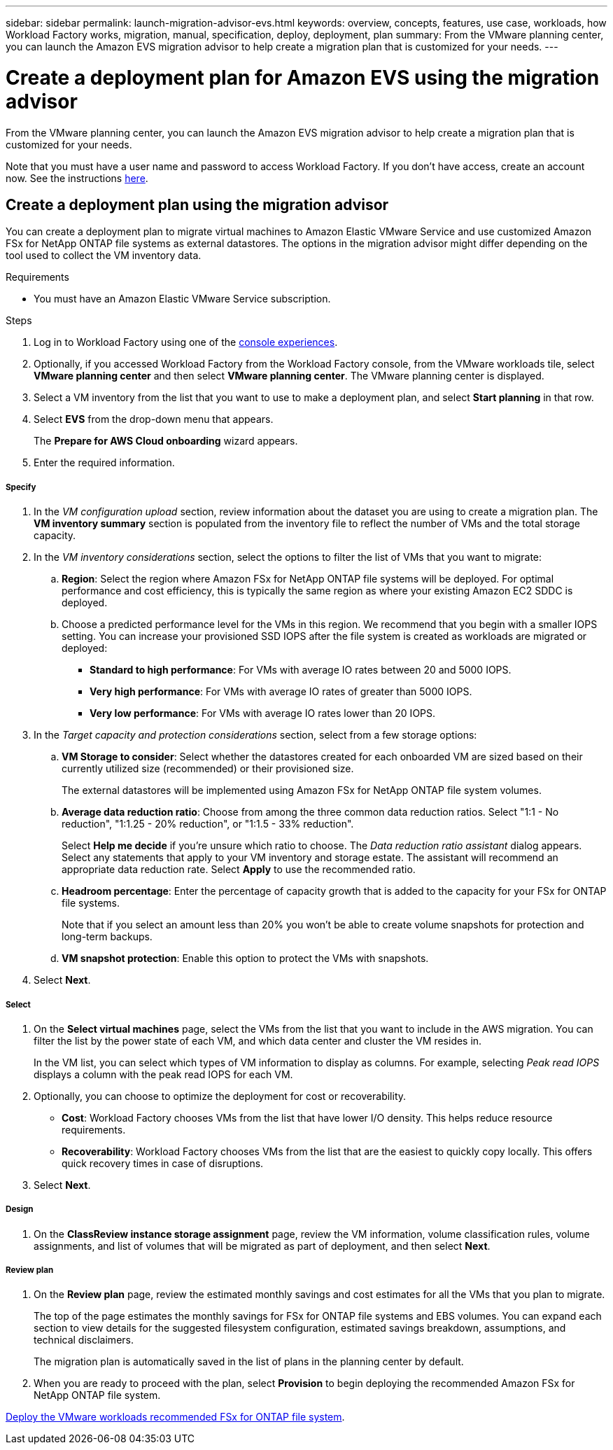 ---
sidebar: sidebar
permalink: launch-migration-advisor-evs.html
keywords: overview, concepts, features, use case, workloads, how Workload Factory works, migration, manual, specification, deploy, deployment, plan
summary: From the VMware planning center, you can launch the Amazon EVS migration advisor to help create a migration plan that is customized for your needs.
---

= Create a deployment plan for Amazon EVS using the migration advisor
:icons: font
:imagesdir: ./media/

[.lead]
From the VMware planning center, you can launch the Amazon EVS migration advisor to help create a migration plan that is customized for your needs.

Note that you must have a user name and password to access Workload Factory. If you don't have access, create an account now. See the instructions https://docs.netapp.com/us-en/workload-setup-admin/quick-start.html[here].

== Create a deployment plan using the migration advisor

You can create a deployment plan to migrate virtual machines to Amazon Elastic VMware Service and use customized Amazon FSx for NetApp ONTAP file systems as external datastores. The options in the migration advisor might differ depending on the tool used to collect the VM inventory data.

.Requirements

* You must have an Amazon Elastic VMware Service subscription.

.Steps

. Log in to Workload Factory using one of the https://docs.netapp.com/us-en/workload-setup-admin/console-experiences.html[console experiences^].

. Optionally, if you accessed Workload Factory from the Workload Factory console, from the VMware workloads tile, select *VMware planning center* and then select *VMware planning center*. The VMware planning center is displayed.
. Select a VM inventory from the list that you want to use to make a deployment plan, and select *Start planning* in that row.
. Select *EVS* from the drop-down menu that appears.
+
The *Prepare for AWS Cloud onboarding* wizard appears.
. Enter the required information.

[discrete]
===== Specify

. In the _VM configuration upload_ section, review information about the dataset you are using to create a migration plan. The *VM inventory summary* section is populated from the inventory file to reflect the number of VMs and the total storage capacity.
. In the _VM inventory considerations_ section, select the options to filter the list of VMs that you want to migrate:
.. *Region*: Select the region where Amazon FSx for NetApp ONTAP file systems will be deployed. For optimal performance and cost efficiency, this is typically the same region as where your existing Amazon EC2 SDDC is deployed.
.. Choose a predicted performance level for the VMs in this region. We recommend that you begin with a smaller IOPS setting. You can increase your provisioned SSD IOPS after the file system is created as workloads are migrated or deployed:
+
* *Standard to high performance*: For VMs with average IO rates between 20 and 5000 IOPS.
* *Very high performance*: For VMs with average IO rates of greater than 5000 IOPS.
* *Very low performance*: For VMs with average IO rates lower than 20 IOPS.
. In the _Target capacity and protection considerations_ section, select from a few storage options:
.. *VM Storage to consider*: Select whether the datastores created for each onboarded VM are sized based on their currently utilized size (recommended) or their provisioned size. 
+
The external datastores will be implemented using Amazon FSx for NetApp ONTAP file system volumes.
.. *Average data reduction ratio*: Choose from among the three common data reduction ratios. Select "1:1 - No reduction", "1:1.25 - 20% reduction", or "1:1.5 - 33% reduction".
+
Select *Help me decide* if you're unsure which ratio to choose. The _Data reduction ratio assistant_ dialog appears. Select any statements that apply to your VM inventory and storage estate. The assistant will recommend an appropriate data reduction rate. Select *Apply* to use the recommended ratio. 
.. *Headroom percentage*: Enter the percentage of capacity growth that is added to the capacity for your FSx for ONTAP file systems.
+
Note that if you select an amount less than 20% you won't be able to create volume snapshots for protection and long-term backups.
.. *VM snapshot protection*: Enable this option to protect the VMs with snapshots.
. Select *Next*.

[discrete]
===== Select

. On the *Select virtual machines* page, select the VMs from the list that you want to include in the AWS migration. You can filter the list by the power state of each VM, and which data center and cluster the VM resides in.
+
In the VM list, you can select which types of VM information to display as columns. For example, selecting _Peak read IOPS_ displays a column with the peak read IOPS for each VM.
. Optionally, you can choose to optimize the deployment for cost or recoverability.
+
* *Cost*: Workload Factory chooses VMs from the list that have lower I/O density. This helps reduce resource requirements.
* *Recoverability*: Workload Factory chooses VMs from the list that are the easiest to quickly copy locally. This offers quick recovery times in case of disruptions. 
. Select *Next*.

[discrete]
===== Design

. On the *ClassReview instance storage assignment* page, review the VM information, volume classification rules, volume assignments, and list of volumes that will be migrated as part of deployment, and then select *Next*.


[discrete]
===== Review plan

. On the *Review plan* page, review the estimated monthly savings and cost estimates for all the VMs that you plan to migrate.
+
The top of the page estimates the monthly savings for FSx for ONTAP file systems and EBS volumes. You can expand each section to view details for the suggested filesystem configuration, estimated savings breakdown, assumptions, and technical disclaimers.
+
The migration plan is automatically saved in the list of plans in the planning center by default.
. When you are ready to proceed with the plan, select *Provision* to begin deploying the recommended Amazon FSx for NetApp ONTAP file system.

link:deploy-fsx-file-system-evs.html[Deploy the VMware workloads recommended FSx for ONTAP file system].